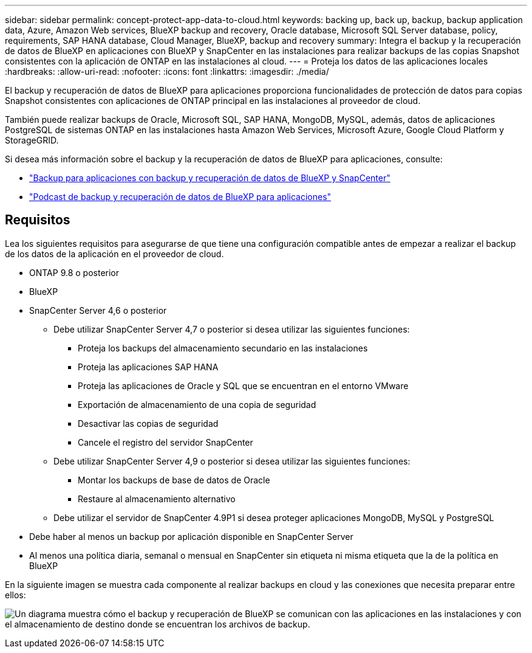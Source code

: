 ---
sidebar: sidebar 
permalink: concept-protect-app-data-to-cloud.html 
keywords: backing up, back up, backup, backup application data, Azure, Amazon Web services, BlueXP backup and recovery, Oracle database, Microsoft SQL Server database, policy, requirements, SAP HANA database, Cloud Manager, BlueXP, backup and recovery 
summary: Integra el backup y la recuperación de datos de BlueXP en aplicaciones con BlueXP y SnapCenter en las instalaciones para realizar backups de las copias Snapshot consistentes con la aplicación de ONTAP en las instalaciones al cloud. 
---
= Proteja los datos de las aplicaciones locales
:hardbreaks:
:allow-uri-read: 
:nofooter: 
:icons: font
:linkattrs: 
:imagesdir: ./media/


[role="lead"]
El backup y recuperación de datos de BlueXP para aplicaciones proporciona funcionalidades de protección de datos para copias Snapshot consistentes con aplicaciones de ONTAP principal en las instalaciones al proveedor de cloud.

También puede realizar backups de Oracle, Microsoft SQL, SAP HANA, MongoDB, MySQL, además, datos de aplicaciones PostgreSQL de sistemas ONTAP en las instalaciones hasta Amazon Web Services, Microsoft Azure, Google Cloud Platform y StorageGRID.

Si desea más información sobre el backup y la recuperación de datos de BlueXP para aplicaciones, consulte:

* https://cloud.netapp.com/blog/cbs-cloud-backup-and-snapcenter-integration["Backup para aplicaciones con backup y recuperación de datos de BlueXP y SnapCenter"^]
* https://soundcloud.com/techontap_podcast/episode-322-cloud-backup-for-applications["Podcast de backup y recuperación de datos de BlueXP para aplicaciones"^]




== Requisitos

Lea los siguientes requisitos para asegurarse de que tiene una configuración compatible antes de empezar a realizar el backup de los datos de la aplicación en el proveedor de cloud.

* ONTAP 9.8 o posterior
* BlueXP
* SnapCenter Server 4,6 o posterior
+
** Debe utilizar SnapCenter Server 4,7 o posterior si desea utilizar las siguientes funciones:
+
*** Proteja los backups del almacenamiento secundario en las instalaciones
*** Proteja las aplicaciones SAP HANA
*** Proteja las aplicaciones de Oracle y SQL que se encuentran en el entorno VMware
*** Exportación de almacenamiento de una copia de seguridad
*** Desactivar las copias de seguridad
*** Cancele el registro del servidor SnapCenter


** Debe utilizar SnapCenter Server 4,9 o posterior si desea utilizar las siguientes funciones:
+
*** Montar los backups de base de datos de Oracle
*** Restaure al almacenamiento alternativo


** Debe utilizar el servidor de SnapCenter 4.9P1 si desea proteger aplicaciones MongoDB, MySQL y PostgreSQL


* Debe haber al menos un backup por aplicación disponible en SnapCenter Server
* Al menos una política diaria, semanal o mensual en SnapCenter sin etiqueta ni misma etiqueta que la de la política en BlueXP


En la siguiente imagen se muestra cada componente al realizar backups en cloud y las conexiones que necesita preparar entre ellos:

image:diagram_cloud_backup_app.png["Un diagrama muestra cómo el backup y recuperación de BlueXP se comunican con las aplicaciones en las instalaciones y con el almacenamiento de destino donde se encuentran los archivos de backup."]
